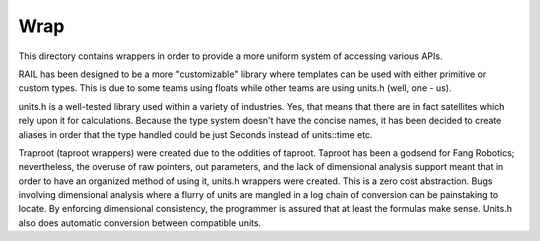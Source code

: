 Wrap
====

This directory contains wrappers in order to provide a more uniform system of
accessing various APIs.

RAIL has been designed to be a more "customizable" library where templates can
be used with either primitive or custom types. This is due to some teams using
floats while other teams are using units.h (well, one - us).

units.h is a well-tested library used within a variety of industries. Yes, that
means that there are in fact satellites which rely upon it for calculations.
Because the type system doesn't have the concise names, it has been decided to
create aliases in order that the type handled could be just Seconds instead of
units::time etc.

Traproot (taproot wrappers) were created due to the oddities of taproot.
Taproot has been a godsend for Fang Robotics; nevertheless, the overuse of raw
pointers, out parameters, and the lack of dimensional analysis support meant
that in order to have an organized method of using it, units.h wrappers were
created. This is a zero cost abstraction. Bugs involving dimensional analysis
where a flurry of units are mangled in a log chain of conversion can be
painstaking to locate. By enforcing dimensional consistency, the programmer is
assured that at least the formulas make sense. Units.h also does automatic
conversion between compatible units.
